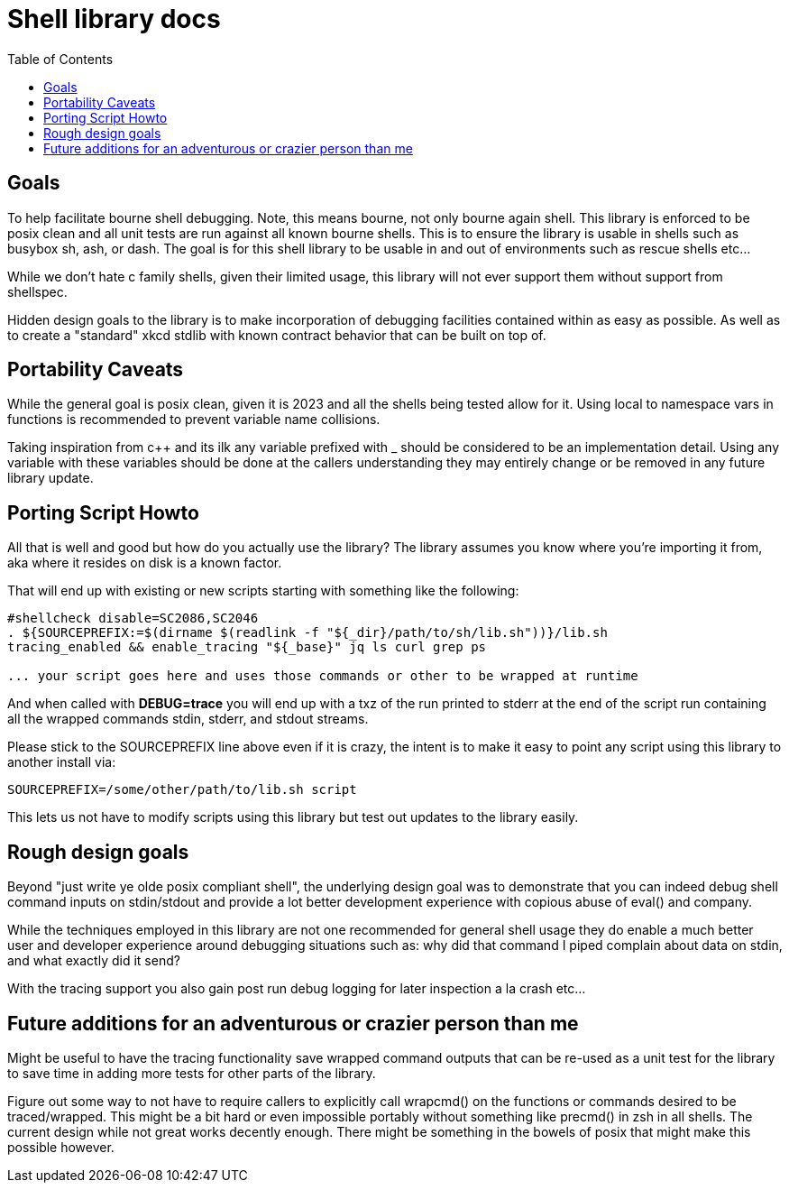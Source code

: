 = Shell library docs
:toc:
:toclevels: 3
ifdef::env-github[]
:tip-caption: :bulb:
:note-caption: :information_source:
:important-caption: :heavy_exclamation_mark:
:caution-caption: :fire:
:warning-caption: :warning:
endif::[]

== Goals

To help facilitate bourne shell debugging. Note, this means bourne, not only bourne again shell. This library is enforced to be posix clean and all unit tests are run against all known bourne shells. This is to ensure the library is usable in shells such as busybox sh, ash, or dash. The goal is for this shell library to be usable in and out of environments such as rescue shells etc...

While we don't hate c family shells, given their limited usage, this library will not ever support them without support from shellspec.

Hidden design goals to the library is to make incorporation of debugging facilities contained within as easy as possible. As well as to create a "standard" xkcd stdlib with known contract behavior that can be built on top of.

== Portability Caveats

While the general goal is posix clean, given it is 2023 and all the shells being tested allow for it. Using local to namespace vars in functions is recommended to prevent variable name collisions.

Taking inspiration from c++ and its ilk any variable prefixed with _ should be considered to be an implementation detail. Using any variable with these variables should be done at the callers understanding they may entirely change or be removed in any future library update.

== Porting Script Howto

All that is well and good but how do you actually use the library? The library assumes you know where you're importing it from, aka where it resides on disk is a known factor.

That will end up with existing or new scripts starting with something like the following:

[source,sh]
----
#shellcheck disable=SC2086,SC2046
. ${SOURCEPREFIX:=$(dirname $(readlink -f "${_dir}/path/to/sh/lib.sh"))}/lib.sh
tracing_enabled && enable_tracing "${_base}" jq ls curl grep ps

... your script goes here and uses those commands or other to be wrapped at runtime
----

And when called with *DEBUG=trace* you will end up with a txz of the run printed to stderr at the end of the script run containing all the wrapped commands stdin, stderr, and stdout streams.

Please stick to the SOURCEPREFIX line above even if it is crazy, the intent is to make it easy to point any script using this library to another install via:

[source,sh]
----
SOURCEPREFIX=/some/other/path/to/lib.sh script
----

This lets us not have to modify scripts using this library but test out updates to the library easily.

== Rough design goals

Beyond "just write ye olde posix compliant shell", the underlying design goal was to demonstrate that you can indeed debug shell command inputs on stdin/stdout and provide a lot better development experience with copious abuse of eval() and company.

While the techniques employed in this library are not one recommended for general shell usage they do enable a much better user and developer experience around debugging situations such as: why did that command I piped complain about data on stdin, and what exactly did it send?

With the tracing support you also gain post run debug logging for later inspection a la crash etc...

== Future additions for an adventurous or crazier person than me

Might be useful to have the tracing functionality save wrapped command outputs that can be re-used as a unit test for the library to save time in adding more tests for other parts of the library.

Figure out some way to not have to require callers to explicitly call wrapcmd() on the functions or commands desired to be traced/wrapped. This might be a bit hard or even impossible portably without something like precmd() in zsh in all shells. The current design while not great works decently enough. There might be something in the bowels of posix that might make this possible however.
